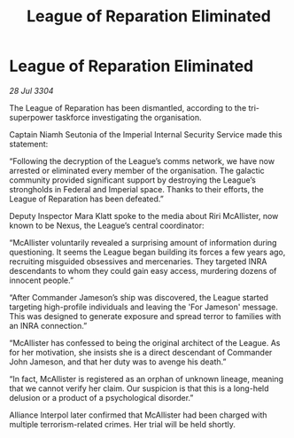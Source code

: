 :PROPERTIES:
:ID:       de2d7665-681d-451b-96cc-c68f50233397
:END:
#+title: League of Reparation Eliminated
#+filetags: :Alliance:3304:galnet:

* League of Reparation Eliminated

/28 Jul 3304/

The League of Reparation has been dismantled, according to the tri-superpower taskforce investigating the organisation. 

Captain Niamh Seutonia of the Imperial Internal Security Service made this statement: 

“Following the decryption of the League’s comms network, we have now arrested or eliminated every member of the organisation. The galactic community provided significant support by destroying the League’s strongholds in Federal and Imperial space. Thanks to their efforts, the League of Reparation has been defeated.” 

Deputy Inspector Mara Klatt spoke to the media about Riri McAllister, now known to be Nexus, the League’s central coordinator: 

“McAllister voluntarily revealed a surprising amount of information during questioning. It seems the League began building its forces a few years ago, recruiting misguided obsessives and mercenaries. They targeted INRA descendants to whom they could gain easy access, murdering dozens of innocent people.” 

“After Commander Jameson’s ship was discovered, the League started targeting high-profile individuals and leaving the 'For Jameson' message. This was designed to generate exposure and spread terror to families with an INRA connection.” 

“McAllister has confessed to being the original architect of the League. As for her motivation, she insists she is a direct descendant of Commander John Jameson, and that her duty was to avenge his death.” 

“In fact, McAllister is registered as an orphan of unknown lineage, meaning that we cannot verify her claim. Our suspicion is that this is a long-held delusion or a product of a psychological disorder.” 

Alliance Interpol later confirmed that McAllister had been charged with multiple terrorism-related crimes. Her trial will be held shortly.
